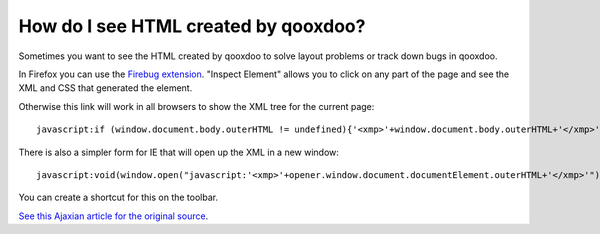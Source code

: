 .. _pages/snippets/how_do_i_see_html_created_by_qooxdoo#how_do_i_see_html_created_by_qooxdoo:

How do I see HTML created by qooxdoo?
*************************************

Sometimes you want to see the HTML created by qooxdoo to solve layout problems or track down bugs in qooxdoo.

In Firefox you can use the `Firebug extension <http://getfirebug.com>`_. "Inspect Element" allows you to click on any part of the page and see the XML and CSS that generated the element.

Otherwise this link will work in all browsers to show the XML tree for the current page:

::

    javascript:if (window.document.body.outerHTML != undefined){'<xmp>'+window.document.body.outerHTML+'</xmp>'} else if (document.getElementsByTagName("html")[0].innerHTML != undefined){'<xmp>'+document.getElementsByTagName("html")[0].innerHTML+'</xmp>'} else if (window.document.documentElement.outerHTML != undefined){'<xmp>'+window.document.documentElement.outerHTML+'</xmp>'} else { alert('Your browser does not support this functionality') };

There is also a simpler form for IE that will open up the XML in a new window:

::

    javascript:void(window.open("javascript:'<xmp>'+opener.window.document.documentElement.outerHTML+'</xmp>'"));

You can create a shortcut for this on the toolbar.

`See this Ajaxian article for the original source <http://ajaxian.com/archives/ie-tip-cheeky-way-to-see-the-current-state-of-the-page>`_.
